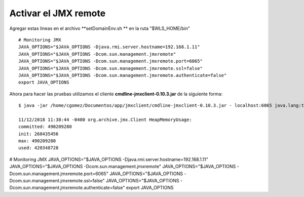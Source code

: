 Activar el JMX remote
======================


Agregar estas lineas en el archivo  **setDomainEnv.sh ** en la ruta "$WLS_HOME/bin" ::

	# Monitoring JMX
	JAVA_OPTIONS="$JAVA_OPTIONS -Djava.rmi.server.hostname=192.168.1.11"
	JAVA_OPTIONS="$JAVA_OPTIONS -Dcom.sun.management.jmxremote"
	JAVA_OPTIONS="$JAVA_OPTIONS -Dcom.sun.management.jmxremote.port=6065"
	JAVA_OPTIONS="$JAVA_OPTIONS -Dcom.sun.management.jmxremote.ssl=false"
	JAVA_OPTIONS="$JAVA_OPTIONS -Dcom.sun.management.jmxremote.authenticate=false"
	export JAVA_OPTIONS


Ahora para hacer las pruebas utilizamos el cliente **cmdline-jmxclient-0.10.3.jar** de la siguiente forma::

	$ java -jar /home/cgomez/Documentos/app/jmxclient/cmdline-jmxclient-0.10.3.jar - localhost:6065 java.lang:type=Memory HeapMemoryUsage

	11/12/2018 11:38:44 -0400 org.archive.jmx.Client HeapMemoryUsage: 
	committed: 490209280
	init: 268435456
	max: 490209280
	used: 420348728




# Monitoring JMX
JAVA_OPTIONS="$JAVA_OPTIONS -Djava.rmi.server.hostname=192.168.1.11"
JAVA_OPTIONS="$JAVA_OPTIONS -Dcom.sun.management.jmxremote"
JAVA_OPTIONS="$JAVA_OPTIONS -Dcom.sun.management.jmxremote.port=6065"
JAVA_OPTIONS="$JAVA_OPTIONS -Dcom.sun.management.jmxremote.ssl=false"
JAVA_OPTIONS="$JAVA_OPTIONS -Dcom.sun.management.jmxremote.authenticate=false"
export JAVA_OPTIONS

